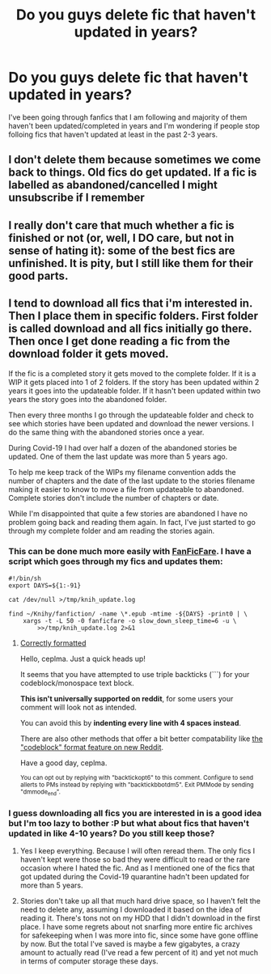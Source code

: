 #+TITLE: Do you guys delete fic that haven't updated in years?

* Do you guys delete fic that haven't updated in years?
:PROPERTIES:
:Author: 0-0Danny0-0
:Score: 2
:DateUnix: 1604984922.0
:DateShort: 2020-Nov-10
:FlairText: Discussion
:END:
I've been going through fanfics that I am following and majority of them haven't been updated/completed in years and I'm wondering if people stop folloing fics that haven't updated at least in the past 2-3 years.


** I don't delete them because sometimes we come back to things. Old fics do get updated. If a fic is labelled as abandoned/cancelled I might unsubscribe if I remember
:PROPERTIES:
:Author: karigan_g
:Score: 6
:DateUnix: 1604987838.0
:DateShort: 2020-Nov-10
:END:


** I really don't care that much whether a fic is finished or not (or, well, I DO care, but not in sense of hating it): some of the best fics are unfinished. It is pity, but I still like them for their good parts.
:PROPERTIES:
:Author: ceplma
:Score: 5
:DateUnix: 1604991459.0
:DateShort: 2020-Nov-10
:END:


** I tend to download all fics that i'm interested in. Then I place them in specific folders. First folder is called download and all fics initially go there. Then once I get done reading a fic from the download folder it gets moved.

If the fic is a completed story it gets moved to the complete folder. If it is a WIP it gets placed into 1 of 2 folders. If the story has been updated within 2 years it goes into the updateable folder. If it hasn't been updated within two years the story goes into the abandoned folder.

Then every three months I go through the updateable folder and check to see which stories have been updated and download the newer versions. I do the same thing with the abandoned stories once a year.

During Covid-19 I had over half a dozen of the abandoned stories be updated. One of them the last update was more than 5 years ago.

To help me keep track of the WIPs my filename convention adds the number of chapters and the date of the last update to the stories filename making it easier to know to move a file from updateable to abandoned. Complete stories don't include the number of chapters or date.

While I'm disappointed that quite a few stories are abandoned I have no problem going back and reading them again. In fact, I've just started to go through my complete folder and am reading the stories again.
:PROPERTIES:
:Author: reddog44mag
:Score: 3
:DateUnix: 1604986655.0
:DateShort: 2020-Nov-10
:END:

*** This can be done much more easily with [[https://github.com/JimmXinu/FanFicFare][FanFicFare]]. I have a script which goes through my fics and updates them:

#+begin_example
  #!/bin/sh
  export DAYS=${1:-91}

  cat /dev/null >/tmp/knih_update.log

  find ~/Knihy/fanfiction/ -name \*.epub -mtime -${DAYS} -print0 | \
      xargs -t -L 50 -0 fanficfare -o slow_down_sleep_time=6 -u \
          >>/tmp/knih_update.log 2>&1
#+end_example
:PROPERTIES:
:Author: ceplma
:Score: 2
:DateUnix: 1604991577.0
:DateShort: 2020-Nov-10
:END:

**** [[https://reddit.com/r/backtickbot/comments/jrgcnn/httpsredditcomrhpfanfictioncommentsjrevd5do_you/][Correctly formatted]]

Hello, ceplma. Just a quick heads up!

It seems that you have attempted to use triple backticks (```) for your codeblock/monospace text block.

*This isn't universally supported on reddit*, for some users your comment will look not as intended.

You can avoid this by *indenting every line with 4 spaces instead*.

There are also other methods that offer a bit better compatability like [[https://stalas.alm.lt/files/new-reddit-codeblock.png][the "codeblock" format feature on new Reddit]].

Have a good day, ceplma.

^{You can opt out by replying with "backtickopt6" to this comment. Configure to send allerts to PMs instead by replying with "backtickbbotdm5". Exit PMMode by sending "dmmode_end".}
:PROPERTIES:
:Author: backtickbot
:Score: 1
:DateUnix: 1604991590.0
:DateShort: 2020-Nov-10
:END:


*** I guess downloading all fics you are interested in is a good idea but I'm too lazy to bother :P but what about fics that haven't updated in like 4-10 years? Do you still keep those?
:PROPERTIES:
:Author: 0-0Danny0-0
:Score: 1
:DateUnix: 1604987024.0
:DateShort: 2020-Nov-10
:END:

**** Yes I keep everything. Because I will often reread them. The only fics I haven't kept were those so bad they were difficult to read or the rare occasion where I hated the fic. And as I mentioned one of the fics that got updated during the Covid-19 quarantine hadn't been updated for more than 5 years.
:PROPERTIES:
:Author: reddog44mag
:Score: 2
:DateUnix: 1604994727.0
:DateShort: 2020-Nov-10
:END:


**** Stories don't take up all that much hard drive space, so I haven't felt the need to delete any, assuming I downloaded it based on the idea of reading it. There's tons not on my HDD that I didn't download in the first place. I have some regrets about not snarfing more entire fic archives for safekeeping when I was more into fic, since some have gone offline by now. But the total I've saved is maybe a few gigabytes, a crazy amount to actually read (I've read a few percent of it) and yet not much in terms of computer storage these days.
:PROPERTIES:
:Author: gwa_is_amazing
:Score: 2
:DateUnix: 1604994968.0
:DateShort: 2020-Nov-10
:END:

